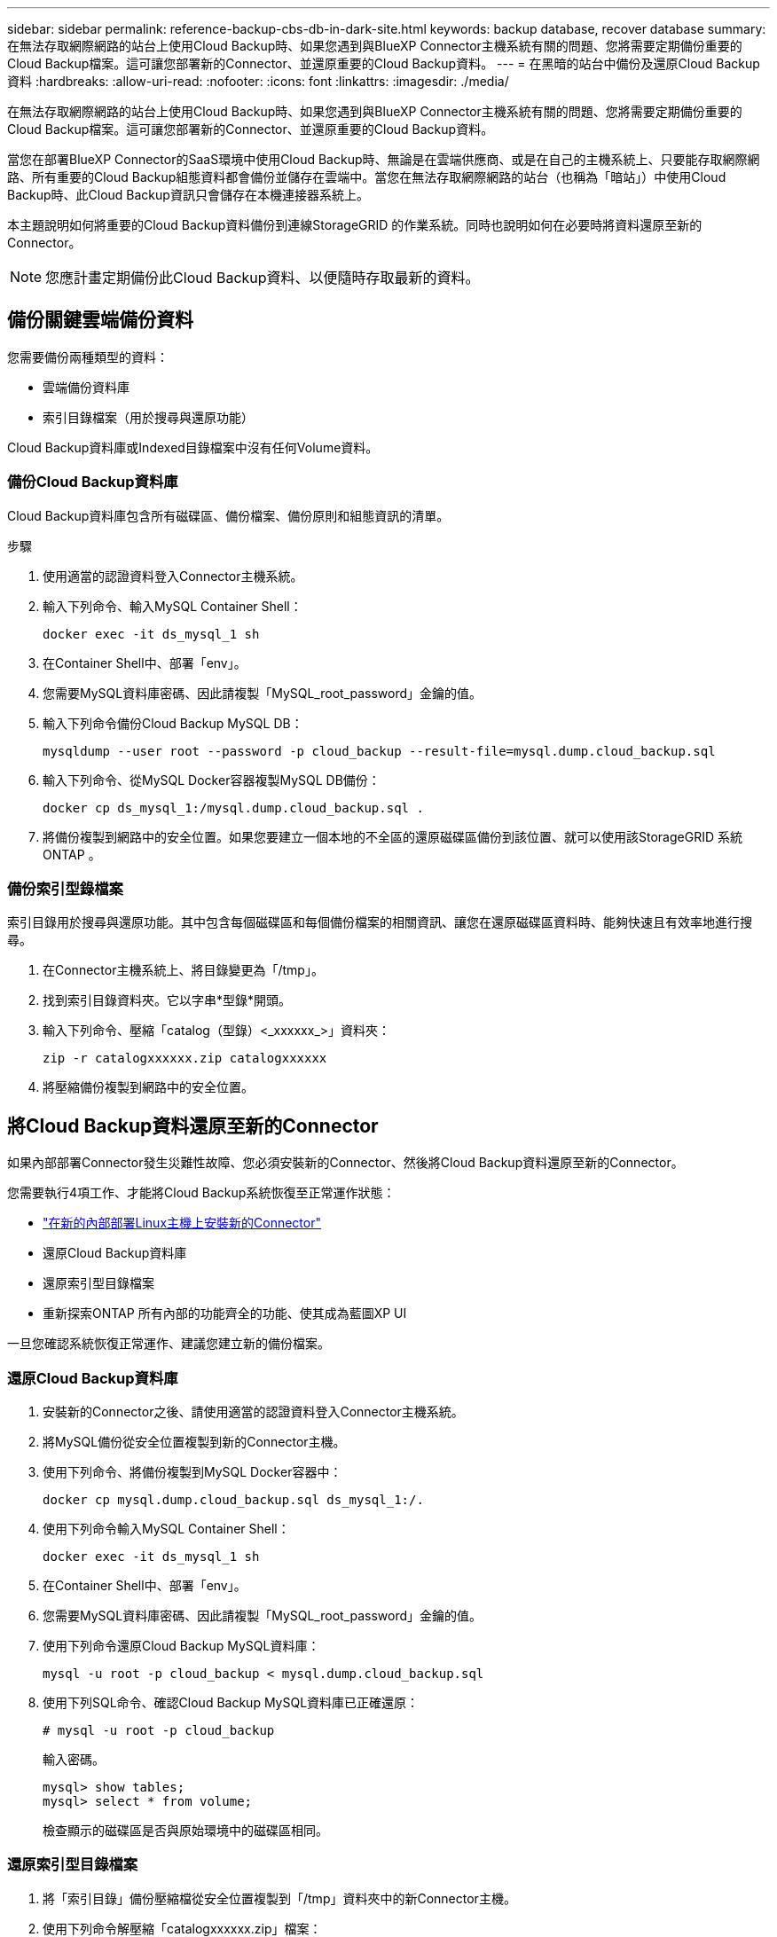 ---
sidebar: sidebar 
permalink: reference-backup-cbs-db-in-dark-site.html 
keywords: backup database, recover database 
summary: 在無法存取網際網路的站台上使用Cloud Backup時、如果您遇到與BlueXP Connector主機系統有關的問題、您將需要定期備份重要的Cloud Backup檔案。這可讓您部署新的Connector、並還原重要的Cloud Backup資料。 
---
= 在黑暗的站台中備份及還原Cloud Backup資料
:hardbreaks:
:allow-uri-read: 
:nofooter: 
:icons: font
:linkattrs: 
:imagesdir: ./media/


[role="lead"]
在無法存取網際網路的站台上使用Cloud Backup時、如果您遇到與BlueXP Connector主機系統有關的問題、您將需要定期備份重要的Cloud Backup檔案。這可讓您部署新的Connector、並還原重要的Cloud Backup資料。

當您在部署BlueXP Connector的SaaS環境中使用Cloud Backup時、無論是在雲端供應商、或是在自己的主機系統上、只要能存取網際網路、所有重要的Cloud Backup組態資料都會備份並儲存在雲端中。當您在無法存取網際網路的站台（也稱為「暗站」）中使用Cloud Backup時、此Cloud Backup資訊只會儲存在本機連接器系統上。

本主題說明如何將重要的Cloud Backup資料備份到連線StorageGRID 的作業系統。同時也說明如何在必要時將資料還原至新的Connector。


NOTE: 您應計畫定期備份此Cloud Backup資料、以便隨時存取最新的資料。



== 備份關鍵雲端備份資料

您需要備份兩種類型的資料：

* 雲端備份資料庫
* 索引目錄檔案（用於搜尋與還原功能）


Cloud Backup資料庫或Indexed目錄檔案中沒有任何Volume資料。



=== 備份Cloud Backup資料庫

Cloud Backup資料庫包含所有磁碟區、備份檔案、備份原則和組態資訊的清單。

.步驟
. 使用適當的認證資料登入Connector主機系統。
. 輸入下列命令、輸入MySQL Container Shell：
+
[source, cli]
----
docker exec -it ds_mysql_1 sh
----
. 在Container Shell中、部署「env」。
. 您需要MySQL資料庫密碼、因此請複製「MySQL_root_password」金鑰的值。
. 輸入下列命令備份Cloud Backup MySQL DB：
+
[source, cli]
----
mysqldump --user root --password -p cloud_backup --result-file=mysql.dump.cloud_backup.sql
----
. 輸入下列命令、從MySQL Docker容器複製MySQL DB備份：
+
[source, cli]
----
docker cp ds_mysql_1:/mysql.dump.cloud_backup.sql .
----
. 將備份複製到網路中的安全位置。如果您要建立一個本地的不全區的還原磁碟區備份到該位置、就可以使用該StorageGRID 系統ONTAP 。




=== 備份索引型錄檔案

索引目錄用於搜尋與還原功能。其中包含每個磁碟區和每個備份檔案的相關資訊、讓您在還原磁碟區資料時、能夠快速且有效率地進行搜尋。

. 在Connector主機系統上、將目錄變更為「/tmp」。
. 找到索引目錄資料夾。它以字串*型錄*開頭。
. 輸入下列命令、壓縮「catalog（型錄）<_xxxxxx_>」資料夾：
+
[source, cli]
----
zip -r catalogxxxxxx.zip catalogxxxxxx
----
. 將壓縮備份複製到網路中的安全位置。




== 將Cloud Backup資料還原至新的Connector

如果內部部署Connector發生災難性故障、您必須安裝新的Connector、然後將Cloud Backup資料還原至新的Connector。

您需要執行4項工作、才能將Cloud Backup系統恢復至正常運作狀態：

* https://docs.netapp.com/us-en/cloud-manager-setup-admin/task-install-connector-onprem-no-internet.html["在新的內部部署Linux主機上安裝新的Connector"^]
* 還原Cloud Backup資料庫
* 還原索引型目錄檔案
* 重新探索ONTAP 所有內部的功能齊全的功能、使其成為藍圖XP UI


一旦您確認系統恢復正常運作、建議您建立新的備份檔案。



=== 還原Cloud Backup資料庫

. 安裝新的Connector之後、請使用適當的認證資料登入Connector主機系統。
. 將MySQL備份從安全位置複製到新的Connector主機。
. 使用下列命令、將備份複製到MySQL Docker容器中：
+
[source, cli]
----
docker cp mysql.dump.cloud_backup.sql ds_mysql_1:/.
----
. 使用下列命令輸入MySQL Container Shell：
+
[source, cli]
----
docker exec -it ds_mysql_1 sh
----
. 在Container Shell中、部署「env」。
. 您需要MySQL資料庫密碼、因此請複製「MySQL_root_password」金鑰的值。
. 使用下列命令還原Cloud Backup MySQL資料庫：
+
[source, cli]
----
mysql -u root -p cloud_backup < mysql.dump.cloud_backup.sql
----
. 使用下列SQL命令、確認Cloud Backup MySQL資料庫已正確還原：
+
[source, cli]
----
# mysql -u root -p cloud_backup
----
+
輸入密碼。

+
[source, cli]
----
mysql> show tables;
mysql> select * from volume;
----
+
檢查顯示的磁碟區是否與原始環境中的磁碟區相同。





=== 還原索引型目錄檔案

. 將「索引目錄」備份壓縮檔從安全位置複製到「/tmp」資料夾中的新Connector主機。
. 使用下列命令解壓縮「catalogxxxxxx.zip」檔案：
+
[source, cli]
----
unzip catalogxxxxxx.zip
----
. 執行* ls-*命令、確認已建立資料夾「catalogxxxxxx」、並在其下方加入子資料夾「變更」和「快照」。




=== 探索叢集並驗證雲端備份設定

. https://docs.netapp.com/us-en/cloud-manager-ontap-onprem/task-discovering-ontap.html#discovering-clusters-from-the-canvas-page["探索ONTAP 所有內部環境"^] 您先前環境中可用的。
. （可選） https://docs.netapp.com/us-en/cloud-manager-storagegrid/task-discover-storagegrid.html["探索StorageGRID 您的系統"^]。
. 選取每ONTAP 個執行中的環境、然後按一下右窗格中備份與還原服務旁的*檢視備份*。
+
您應該能夠查看為磁碟區建立的所有備份。

. 在「還原儀表板」的「搜尋與還原」區段下、按一下「*索引設定*」。
+
請確定先前啟用索引編製功能的工作環境仍保持啟用狀態。

. 在「搜尋與還原」頁面中、執行幾項目錄搜尋、以確認已成功完成索引目錄還原。

